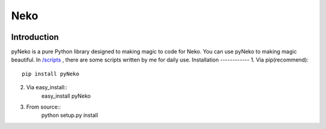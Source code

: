 =====
Neko
=====
.. image:: https://travis-ci.org/PytLab/VASPy.svg?branch=master
	:target: https://travis-ci.org/PytLab/VASPy
	:alt: Build Status
.. image:: https://img.shields.io/badge/python-3.5-green.svg
	:target: https://www.python.org/downloads/release/python-351/
	:alt: platform
.. image:: https://img.shields.io/badge/python-2.7-green.svg
	:target: https://www.python.org/downloads/release/python-2710
	:alt: platform
.. image:: https://img.shields.io/github/stars/PytLab/VASPy.svg
	:target: https://github.com/PytLab/VASPy/stargazers
.. image:: https://img.shields.io/github/forks/PytLab/VASPy.svg
	:target: https://github.com/PytLab/VASPy/network
Introduction
------------
pyNeko is a pure Python library designed to making magic to code for Neko.
You can use pyNeko to making magic beautiful.
In `/scripts <https://github.com/sudaning/PytLab-Neko/tree/master/scripts>`_ , there are some scripts written by me for daily use.
Installation
------------
1. Via pip(recommend)::
	pip install pyNeko
2. Via easy_install::
	easy_install pyNeko
3. From source::
	python setup.py install

